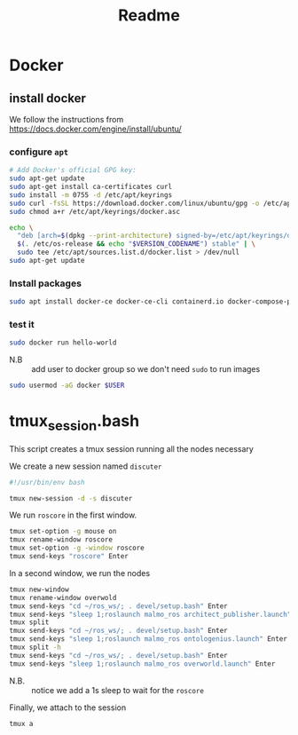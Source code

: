 #+title: Readme
* Docker
** install docker
We follow the instructions from https://docs.docker.com/engine/install/ubuntu/

*** configure =apt=
   #+begin_src sh
# Add Docker's official GPG key:
sudo apt-get update
sudo apt-get install ca-certificates curl
sudo install -m 0755 -d /etc/apt/keyrings
sudo curl -fsSL https://download.docker.com/linux/ubuntu/gpg -o /etc/apt/keyrings/docker.asc
sudo chmod a+r /etc/apt/keyrings/docker.asc

echo \
  "deb [arch=$(dpkg --print-architecture) signed-by=/etc/apt/keyrings/docker.asc] https://download.docker.com/linux/ubuntu \
  $(. /etc/os-release && echo "$VERSION_CODENAME") stable" | \
  sudo tee /etc/apt/sources.list.d/docker.list > /dev/null
sudo apt-get update
#+end_src
*** Install packages
#+begin_src sh
sudo apt install docker-ce docker-ce-cli containerd.io docker-compose-plugin -y
#+end_src
*** test it
#+begin_src sh
sudo docker run hello-world
#+end_src

- N.B :: add user to docker group so we don't need =sudo= to run images
#+begin_src sh
sudo usermod -aG docker $USER
#+end_src
* tmux_session.bash
This script creates a tmux session running all the nodes necessary

We create a new session named =discuter=
#+begin_src bash :tangle tmux_session.bash
#!/usr/bin/env bash

tmux new-session -d -s discuter
#+end_src

We run =roscore= in the first window.
#+begin_src bash :tangle tmux_session.bash
tmux set-option -g mouse on
tmux rename-window roscore
tmux set-option -g -window roscore
tmux send-keys "roscore" Enter
#+end_src

In a second window, we run the nodes
#+begin_src bash :tangle tmux_session.bash
tmux new-window
tmux rename-window overwold
tmux send-keys "cd ~/ros_ws/; . devel/setup.bash" Enter
tmux send-keys "sleep 1;roslaunch malmo_ros architect_publisher.launch" Enter
tmux split
tmux send-keys "cd ~/ros_ws/; . devel/setup.bash" Enter
tmux send-keys "sleep 1;roslaunch malmo_ros ontologenius.launch" Enter
tmux split -h
tmux send-keys "cd ~/ros_ws/; . devel/setup.bash" Enter
tmux send-keys "sleep 1;roslaunch malmo_ros overworld.launch" Enter
#+end_src

# TODO verify if it is needed
- N.B. :: notice we add a 1s sleep to wait for the =roscore=

Finally, we attach to the session
#+begin_src bash :tangle tmux_session.bash
tmux a
#+end_src
